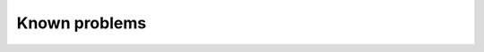 .. ==================================================
.. FOR YOUR INFORMATION
.. --------------------------------------------------
.. -*- coding: utf-8 -*- with BOM.

.. _knownProblems:

Known problems
============

.. only:: html

	Die Verwaltung kennt derzeit keine Spielklassen. Dies ist für den ursprünglichen Verwendungszweck einer Vereinsverwaltung auch nicht zwingend notwendig. Das Datenbankmodell kann aber prinzipiell um die Spielklassen erweitert werden.
